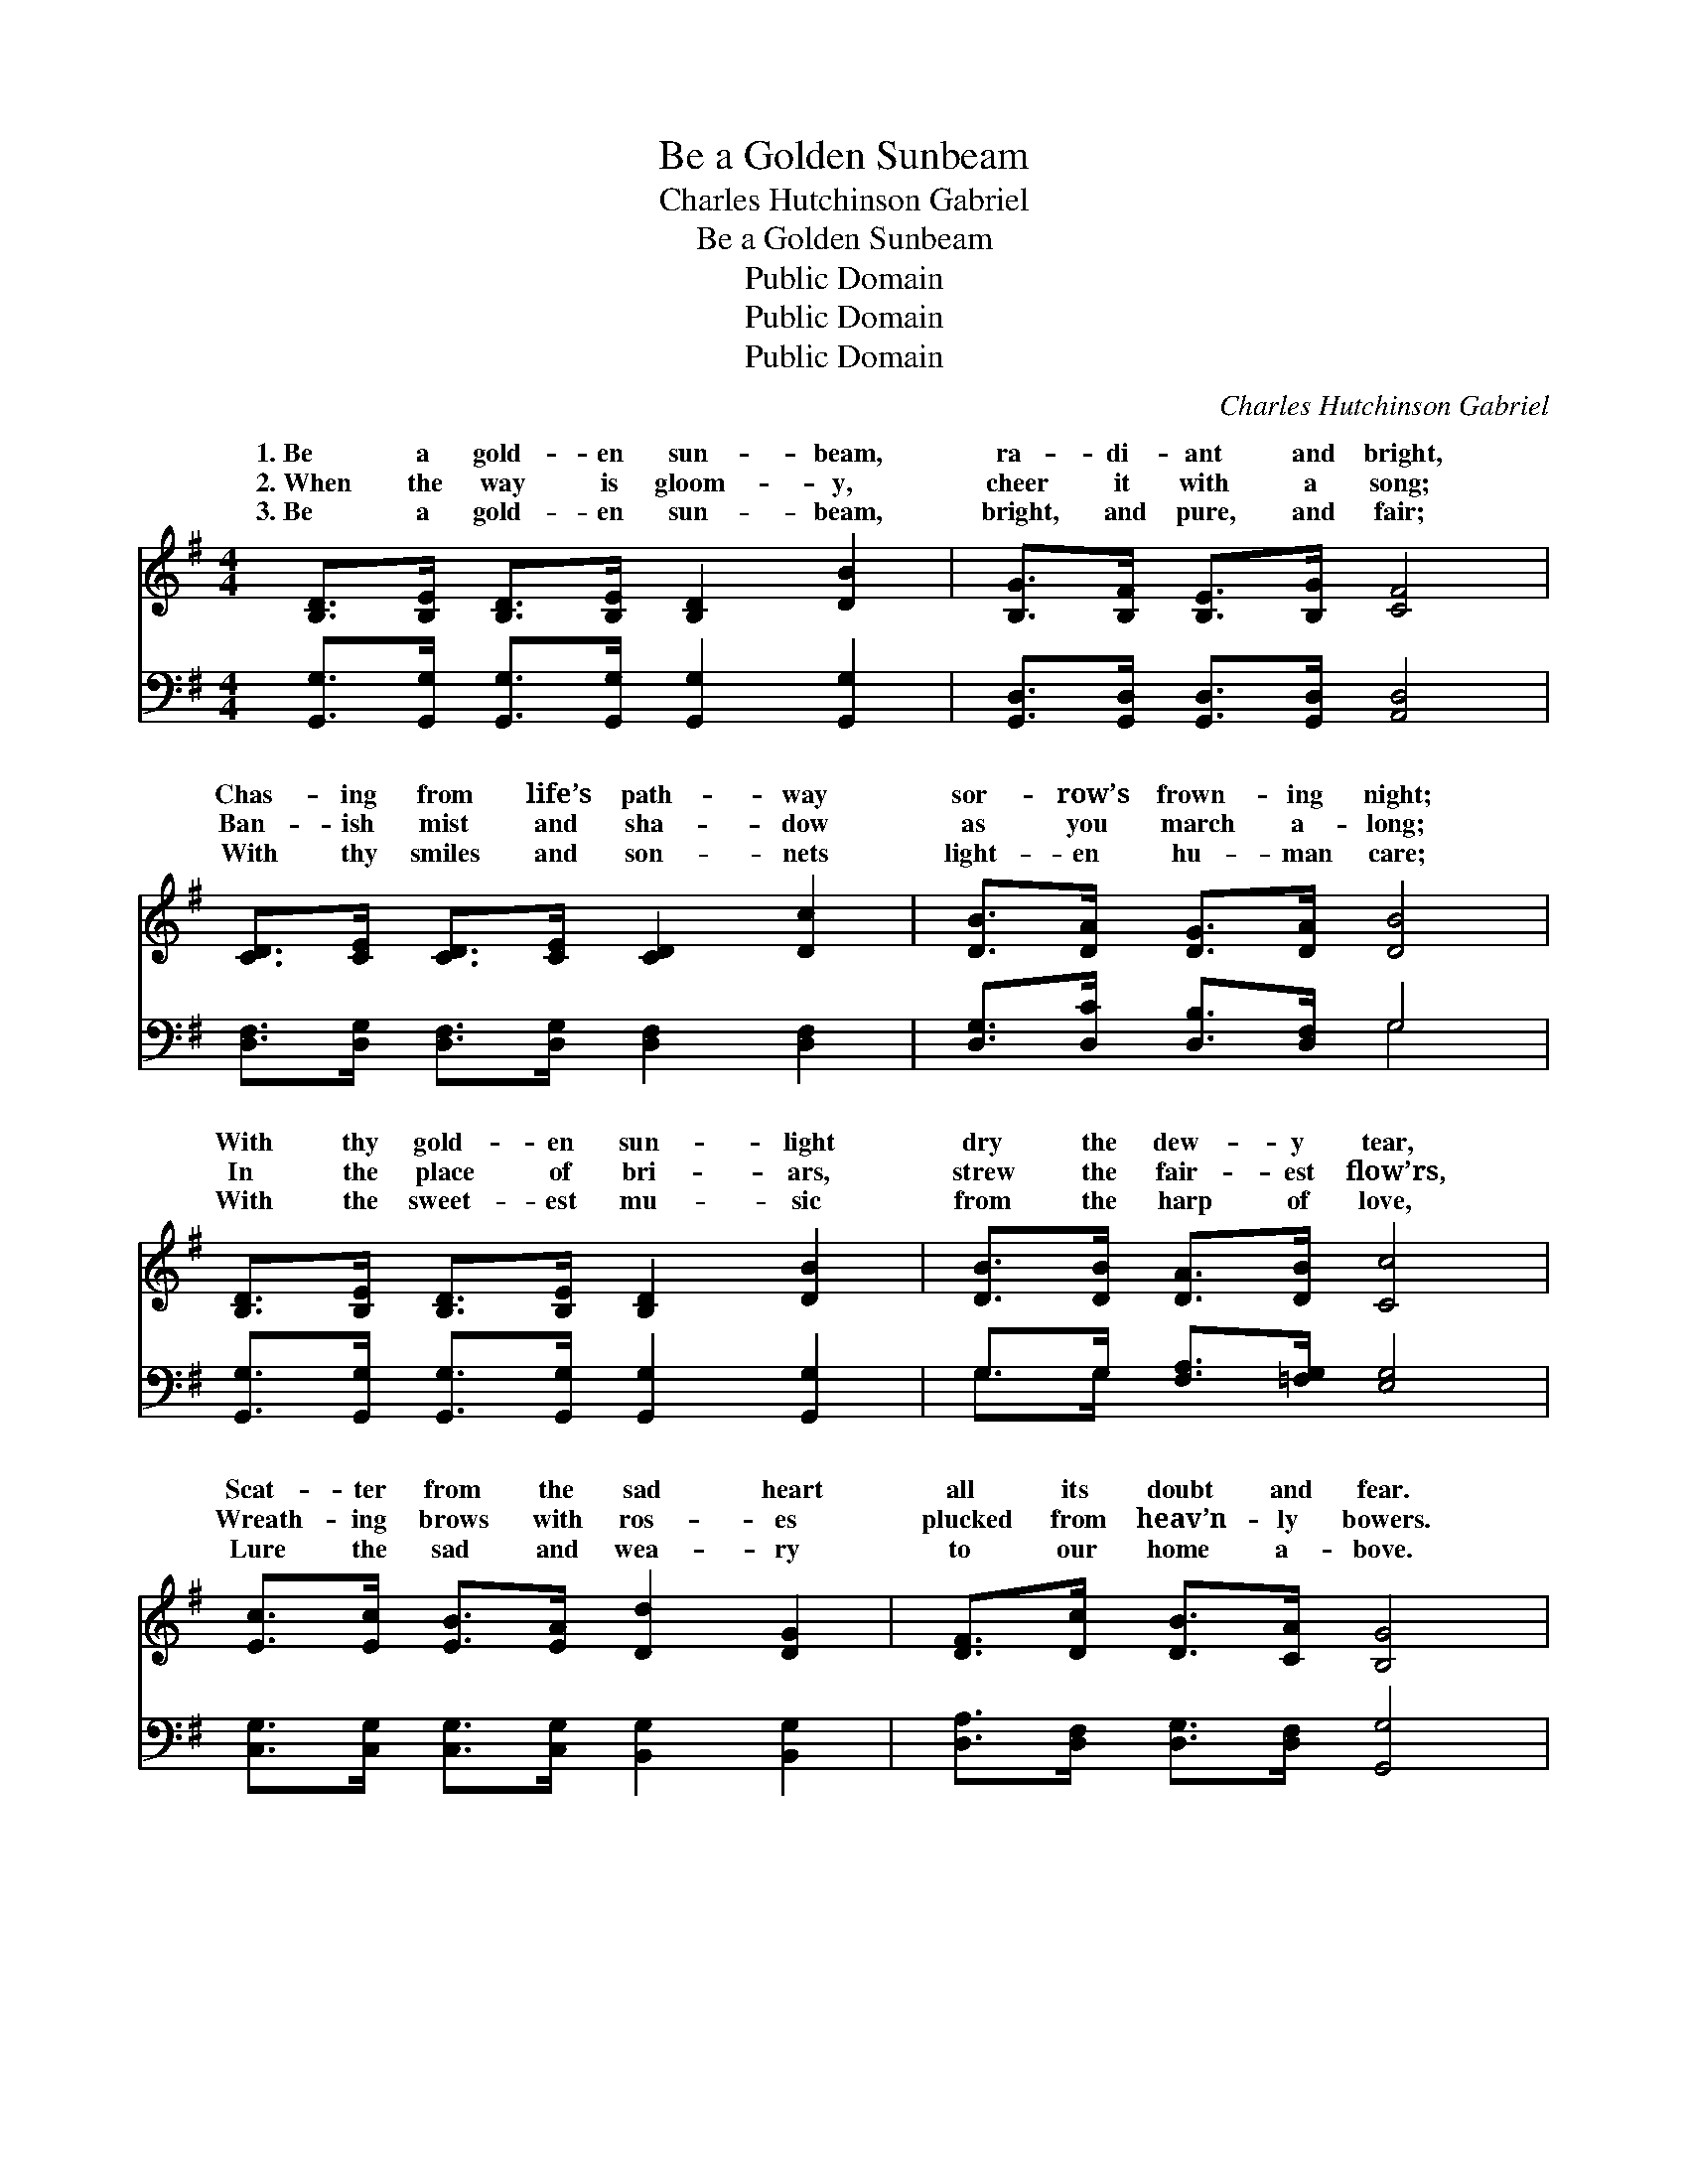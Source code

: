 X:1
T:Be a Golden Sunbeam
T:Charles Hutchinson Gabriel
T:Be a Golden Sunbeam
T:Public Domain
T:Public Domain
T:Public Domain
C:Charles Hutchinson Gabriel
Z:Public Domain
%%score ( 1 2 ) ( 3 4 )
L:1/8
M:4/4
K:G
V:1 treble 
V:2 treble 
V:3 bass 
V:4 bass 
V:1
 [B,D]>[B,E] [B,D]>[B,E] [B,D]2 [DB]2 | [B,G]>[B,F] [B,E]>[B,G] [CF]4 | %2
w: 1.~Be a gold- en sun- beam,|ra- di- ant and bright,|
w: 2.~When the way is gloom- y,|cheer it with a song;|
w: 3.~Be a gold- en sun- beam,|bright, and pure, and fair;|
 [CD]>[CE] [CD]>[CE] [CD]2 [Dc]2 | [DB]>[DA] [DG]>[DA] [DB]4 | %4
w: Chas- ing from life’s path- way|sor- row’s frown- ing night;|
w: Ban- ish mist and sha- dow|as you march a- long;|
w: With thy smiles and son- nets|light- en hu- man care;|
 [B,D]>[B,E] [B,D]>[B,E] [B,D]2 [DB]2 | [DB]>[DB] [DA]>[DB] [Cc]4 | %6
w: With thy gold- en sun- light|dry the dew- y tear,|
w: In the place of bri- ars,|strew the fair- est flow’rs,|
w: With the sweet- est mu- sic|from the harp of love,|
 [Ec]>[Ec] [EB]>[EA] [Dd]2 [DG]2 | [DF]>[Dc] [DB]>[CA] [B,G]4 |: %8
w: Scat- ter from the sad heart|all its doubt and fear.|
w: Wreath- ing brows with ros- es|plucked from heav’n- ly bowers.|
w: Lure the sad and wea- ry|to our home a- bove.|
"^Refrain" [Gd]>[Gd] [GB]>[Gd] [DG]2 [B,D]2 | [CE]>[DF] [EG]>[Ec] [DB]4 | %10
w: Be a gold- en sun- beam,|beau- ti- ful and bright,|
w: ||
w: Be a gold- en sun- beam,|joy- ful- ly and glad,|
 (3[Dc][DB][DA] [DB]>[Dc] [Gd]2 [DG]2 | [EG]>[^CE] [DF]>[EG] (A2 d2) :| %12
w: Scat- ter- ing clouds of dark- ness|with thy shin- ing light: *|
w: ||
w: Scat- ter- ing rays of sun- light|~ ~ ~ ~ ~ *|
 [DF]>[Dc] [DB]>[CA] [B,G]4 |] %13
w: |
w: |
w: when the way is sad.|
V:2
 x8 | x8 | x8 | x8 | x8 | x8 | x8 | x8 |: x8 | x8 | x8 | x4 F4 :| x8 |] %13
w: |||||||||||||
w: |||||||||||||
w: |||||||||||~||
V:3
 [G,,G,]>[G,,G,] [G,,G,]>[G,,G,] [G,,G,]2 [G,,G,]2 | [G,,D,]>[G,,D,] [G,,D,]>[G,,D,] [A,,D,]4 | %2
 [D,F,]>[D,G,] [D,F,]>[D,G,] [D,F,]2 [D,F,]2 | [D,G,]>[D,C] [D,B,]>[D,F,] G,4 | %4
 [G,,G,]>[G,,G,] [G,,G,]>[G,,G,] [G,,G,]2 [G,,G,]2 | G,>G, [F,A,]>[=F,G,] [E,G,]4 | %6
 [C,G,]>[C,G,] [C,G,]>[C,G,] [B,,G,]2 [B,,G,]2 | [D,A,]>[D,F,] [D,G,]>[D,F,] [G,,G,]4 |: %8
 [G,B,]>[G,B,] [G,D]>[G,B,] [G,B,]2 G,2 | [C,G,]>[C,G,] [C,G,]>[C,G,] G,4 | %10
 (3[D,A,][D,G,][D,F,] G,>[G,A,] [G,B,]2 [G,B,]2 | %11
 [A,^C]>[^G,^A,] [F,A,]>[E,C] (F,->[D,F,-] B,,>^A,,) :| [D,A,]>[D,F,] [D,G,]>[D,F,] [G,,G,]4 |] %13
V:4
 x8 | x8 | x8 | x4 G,4 | x8 | G,>G, x6 | x8 | x8 |: x6 G,2 | x4 G,4 | x2 G,3/2 x9/2 | %11
 x4 D2 [F,=C]2 :| x8 |] %13

